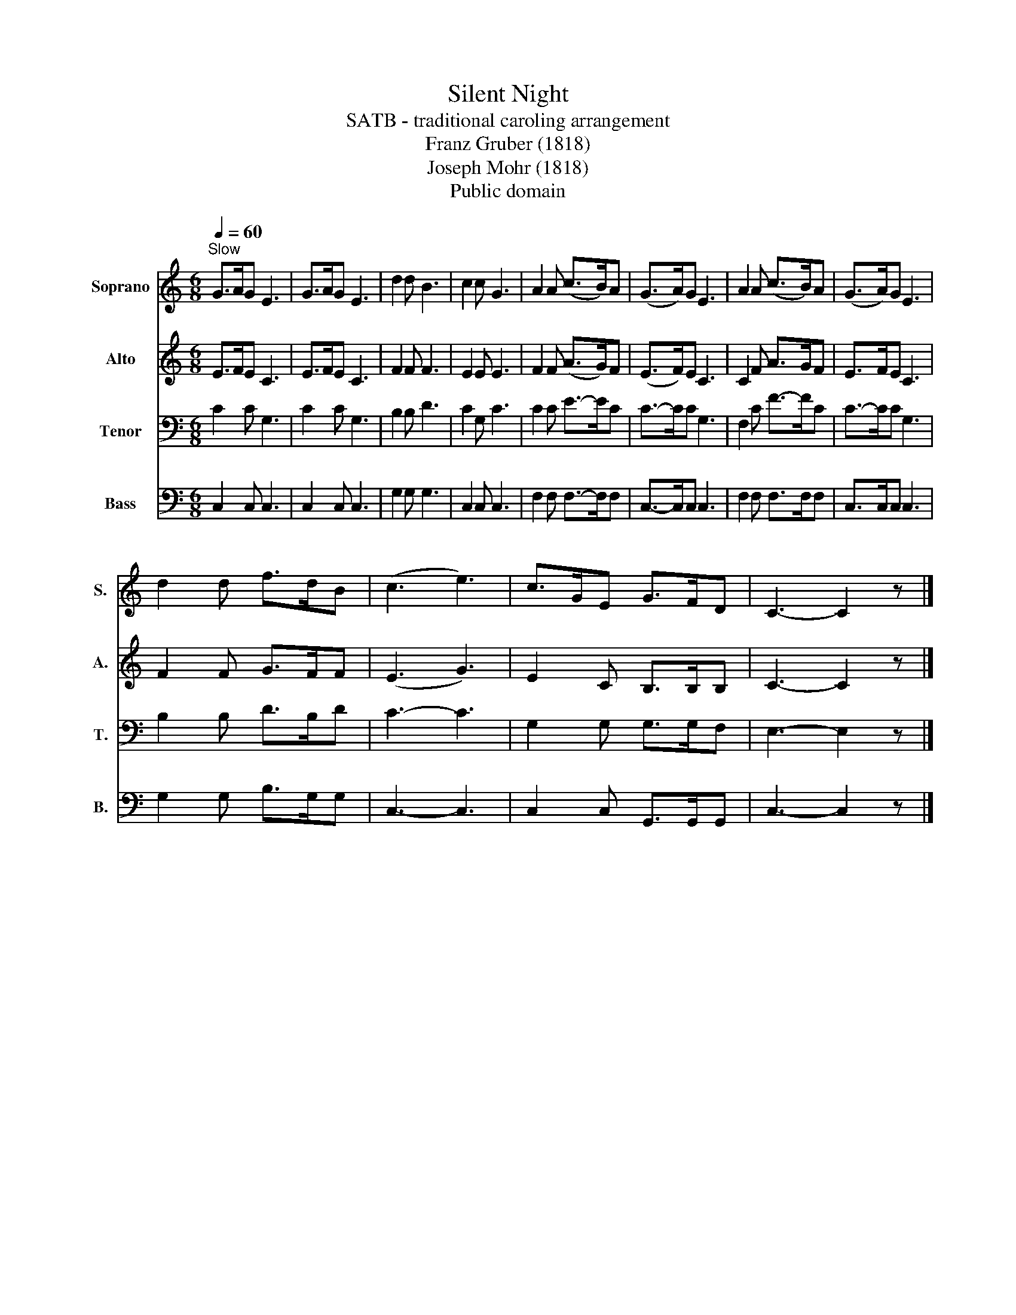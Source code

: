 X:1
T:Silent Night
T:SATB - traditional caroling arrangement
T:Franz Gruber (1818)
T:Joseph Mohr (1818)
T:Public domain
Z:Public domain
%%score 1 2 3 4
L:1/8
Q:1/4=60
M:6/8
K:C
V:1 treble nm="Soprano" snm="S."
V:2 treble nm="Alto" snm="A."
V:3 bass nm="Tenor" snm="T."
V:4 bass nm="Bass" snm="B."
V:1
"^Slow" G>AG E3 | G>AG E3 | d2 d B3 | c2 c G3 | A2 A (c>B)A | (G>A)G E3 | A2 A (c>B)A | (G>A)G E3 | %8
 d2 d f>dB | (c3 e3) | c>GE G>FD | C3- C2 z |] %12
V:2
 E>FE C3 | E>FE C3 | F2 F F3 | E2 E E3 | F2 F (A>G)F | (E>F)E C3 | C2 F A>GF | E>FE C3 | %8
 F2 F G>FF | (E3 G3) | E2 C B,>B,B, | C3- C2 z |] %12
V:3
 C2 C G,3 | C2 C G,3 | B,2 B, D3 | C2 G, C3 | C2 C E->EC | C->CC G,3 | F,2 C F->FC | C->CC G,3 | %8
 B,2 B, D>B,D | C3- C3 | G,2 G, G,>G,F, | E,3- E,2 z |] %12
V:4
 C,2 C, C,3 | C,2 C, C,3 | G,2 G, G,3 | C,2 C, C,3 | F,2 F, F,->F,F, | C,->C,C, C,3 | %6
 F,2 F, F,>F,F, | C,>C,C, C,3 | G,2 G, B,>G,G, | C,3- C,3 | C,2 C, G,,>G,,G,, | C,3- C,2 z |] %12

